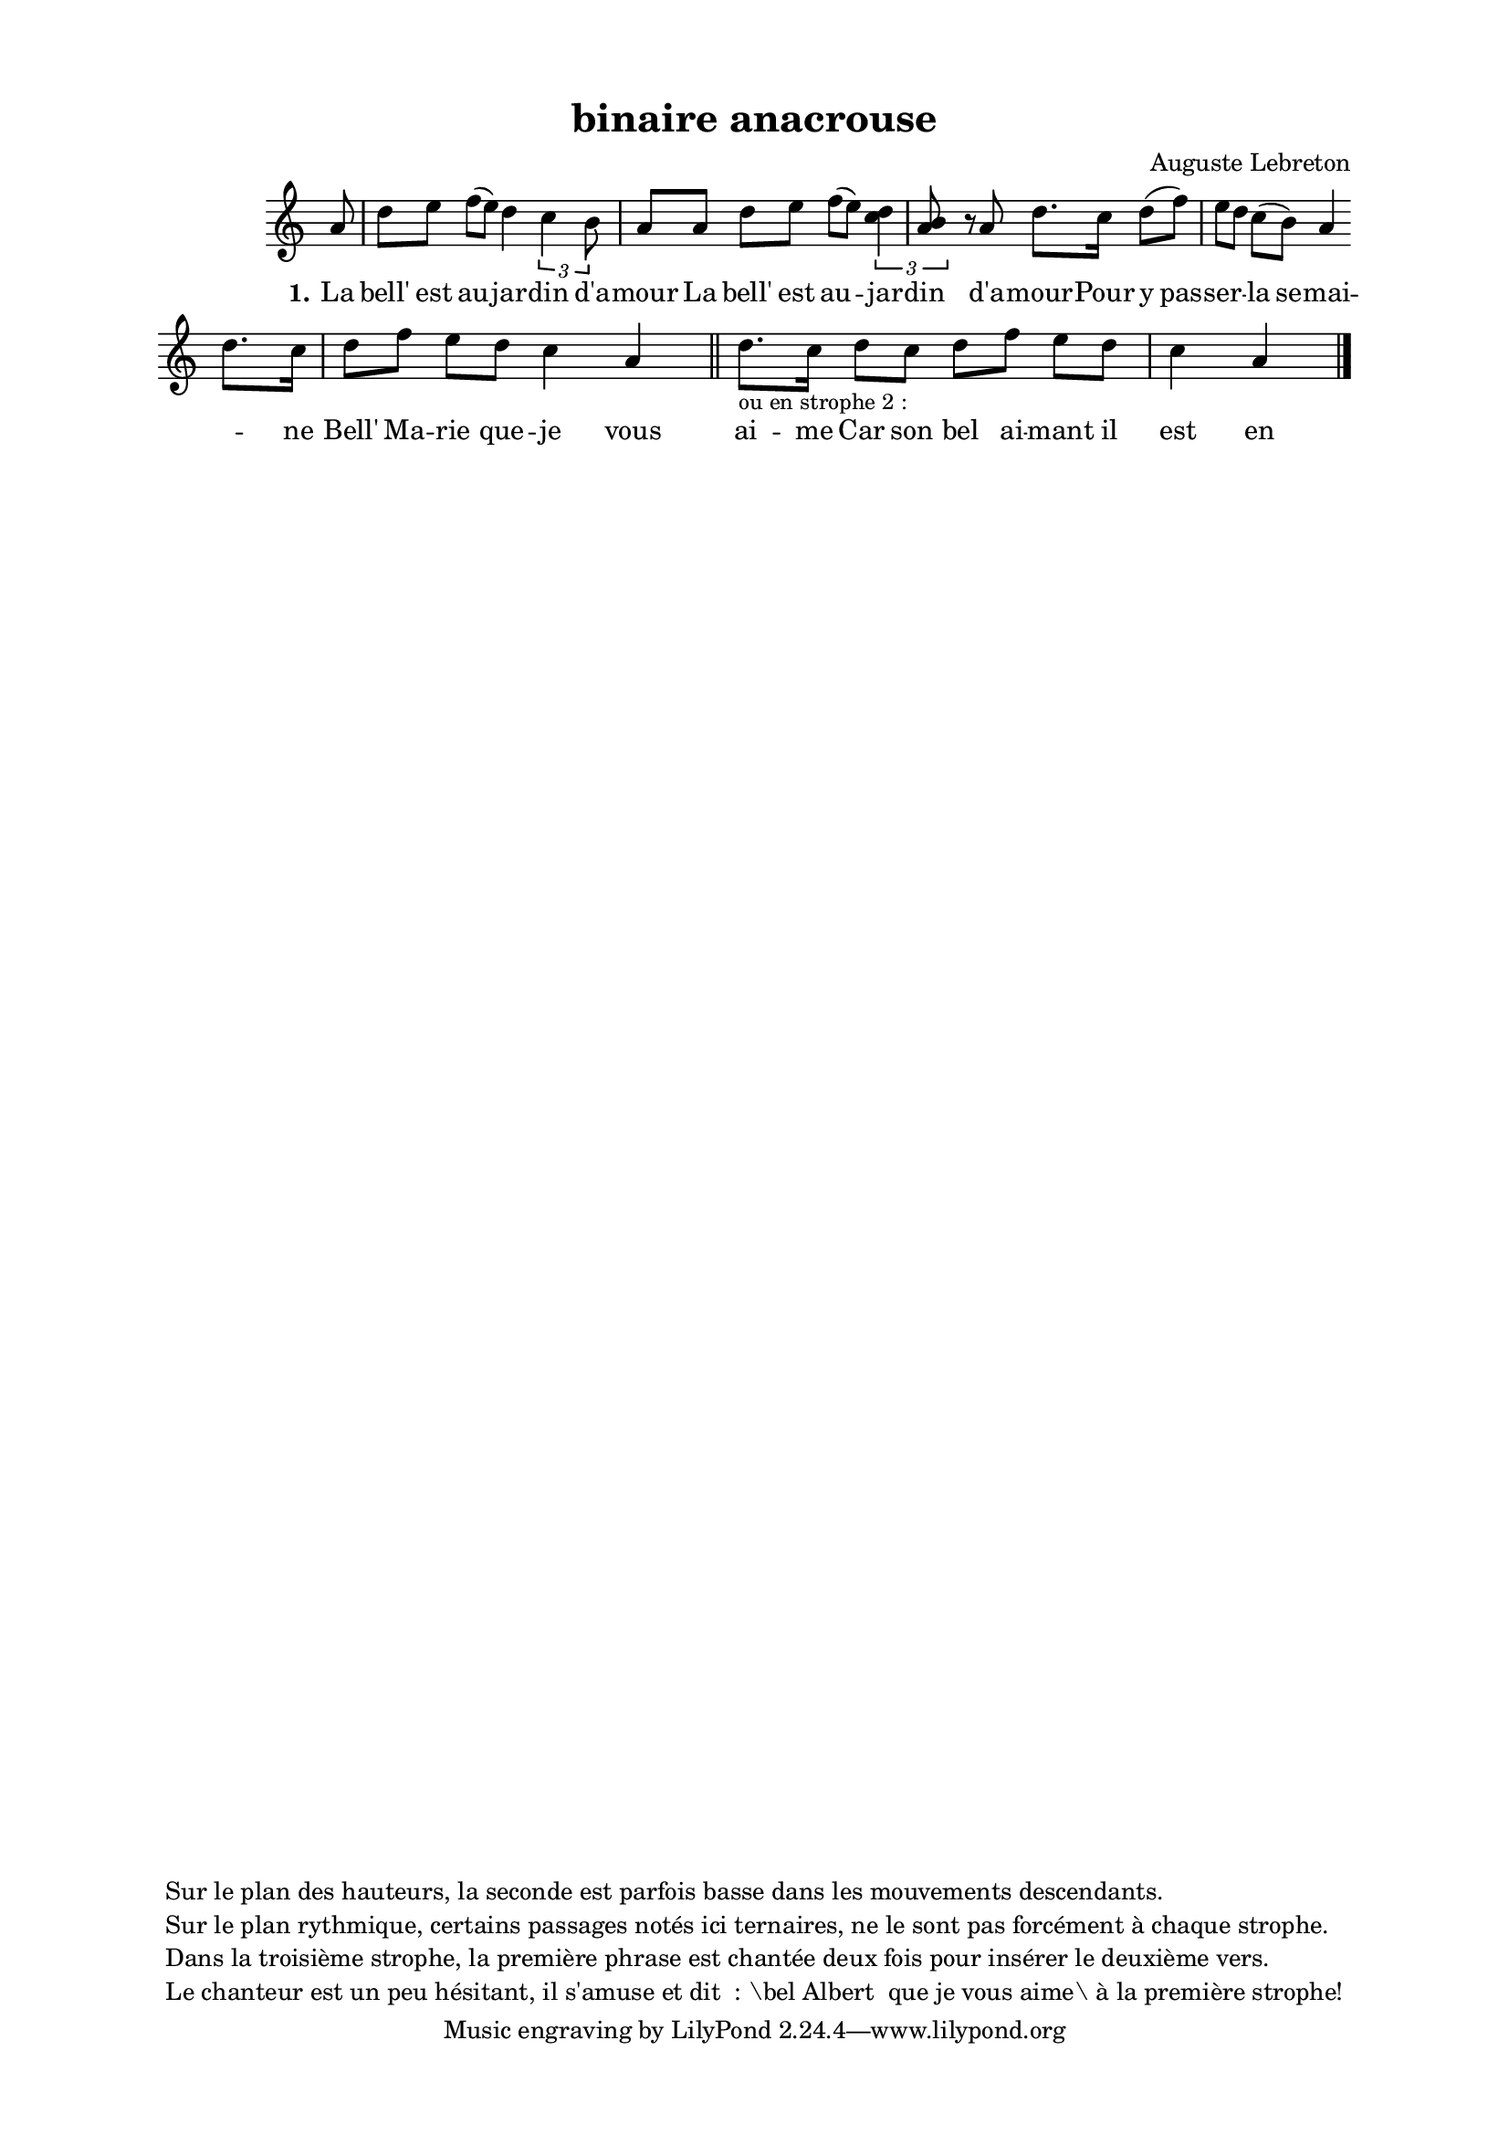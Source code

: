 \version "2.24.3"
% automatically converted by musicxml2ly from 10013_La_belle_au_jardin_d_amour.musicxml
\pointAndClickOff

\header {
    title =  "binaire anacrouse"
    composer =  \markup \column {
        \line { "Auguste Lebreton"}
        \line { ""} }
    
    encodingsoftware =  "Finale v27.4 for Mac"
    encodingdate =  "2024-03-04"
    encoder =  "Anne-Marie Nicol, Dastum"
    copyright =  \markup \column {
        \line { "Sur le plan des hauteurs, la seconde est parfois basse dans les mouvements descendants. "}
        \line { "Sur le plan rythmique, certains passages notés ici ternaires, ne le sont pas forcément à chaque strophe. "}
        \line { "Dans la troisième strophe, la première phrase est chantée deux fois pour insérer le deuxième vers. "}
        \line { "Le chanteur est un peu hésitant, il s'amuse et dit  : \bel Albert  que je vous aime\ à la première strophe!"}
        }
    
    }

#(set-global-staff-size 17.56342857142857)
\paper {
    
    paper-width = 20.99\cm
    paper-height = 29.69\cm
    top-margin = 1.28\cm
    bottom-margin = 1.28\cm
    left-margin = 2.2\cm
    right-margin = 2.2\cm
    between-system-space = 2.18\cm
    page-top-space = 1.28\cm
    }
\layout {
    \context { \Score
        autoBeaming = ##f
        }
    }
PartPOneVoiceOne =  \relative a' {
    \clef "treble" \time 4/4 \omit Staff.TimeSignature \key c \major
    \partial 8 a8 | % 1
    d8 [ e8 ] f8 ( [ e8 ) ]
    d4 \times 2/3 {
        c4 b8 }
    a8 [ a8 ] | % 2
    d8 [ e8 ] f8 ( [ e8 ) ]
    \times 2/3 {
        <d c>4*3/2 <b a>8 }
    s1*1/6 r8 a8 | % 3
    d8. [ c16 ] d8 ( [ f8 ) ]
    e8 [ d8 ] c8 ( [ b8 ) ]
    a4 \break | % 4
    d8. [ c16 ] d8 [ f8 ]
    e8 [ d8 ] c4 a4 \bar "||"
    d8. [ -\markup{ \small {ou en strophe 2 :} } -\markup{
        \tiny { } } c16 ] d8 [ c8 ]
    d8 [ f8 ] e8 [ d8 ]
    c4 a4 \bar "|."
    }

PartPOneVoiceOneLyricsOne =  \lyricmode {\set ignoreMelismata = ##t La
    "bell'" est au --\skip1 jar -- din "d'a" -- mour La "bell'" est au
    --\skip1 jar -- din "d'a" -- mour -- Pour y pas -- ser --\skip1 la
    se -- mai --\skip1 ne "Bell'" Ma -- rie que -- je vous ai -- me Car
    son bel ai -- mant il est en pei -- ne
    }


% The score definition
\score {
    <<
        
        \new Staff
        <<
            
            \context Staff << 
                \mergeDifferentlyDottedOn\mergeDifferentlyHeadedOn
                \context Voice = "PartPOneVoiceOne" {  \PartPOneVoiceOne }
                \new Lyrics \lyricsto "PartPOneVoiceOne" { \set stanza = "1." \PartPOneVoiceOneLyricsOne }
                >>
            >>
        
        >>
    \layout {}
    % To create MIDI output, uncomment the following line:
    %  \midi {\tempo 4 = 95 }
    }

